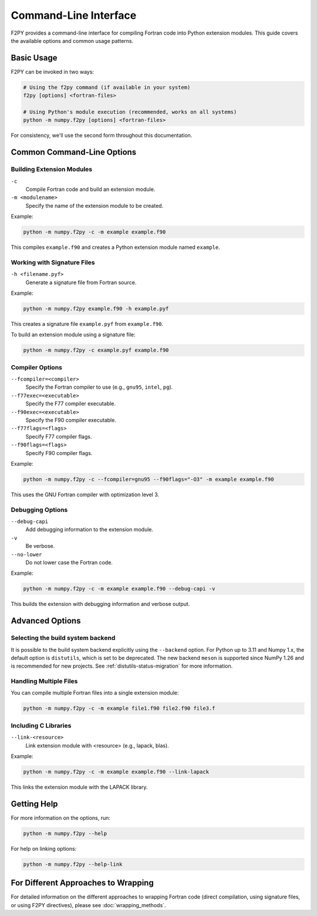 .. _f2py-command-line:

======================
Command-Line Interface
======================

F2PY provides a command-line interface for compiling Fortran code into Python extension modules. This guide covers the available options and common usage patterns.

Basic Usage
-----------

F2PY can be invoked in two ways:

.. code-block:: bash

   # Using the f2py command (if available in your system)
   f2py [options] <fortran-files>

   # Using Python's module execution (recommended, works on all systems)
   python -m numpy.f2py [options] <fortran-files>

For consistency, we'll use the second form throughout this documentation.

Common Command-Line Options
---------------------------

Building Extension Modules
^^^^^^^^^^^^^^^^^^^^^^^^^^

``-c``
  Compile Fortran code and build an extension module.

``-m <modulename>``
  Specify the name of the extension module to be created.

Example:

.. code-block:: bash

   python -m numpy.f2py -c -m example example.f90

This compiles ``example.f90`` and creates a Python extension module named ``example``.

Working with Signature Files
^^^^^^^^^^^^^^^^^^^^^^^^^^^^

``-h <filename.pyf>``
  Generate a signature file from Fortran source.

Example:

.. code-block:: bash

   python -m numpy.f2py example.f90 -h example.pyf

This creates a signature file ``example.pyf`` from ``example.f90``.

To build an extension module using a signature file:

.. code-block:: bash

   python -m numpy.f2py -c example.pyf example.f90

Compiler Options
^^^^^^^^^^^^^^^^

``--fcompiler=<compiler>``
  Specify the Fortran compiler to use (e.g., ``gnu95``, ``intel``, ``pg``).

``--f77exec=<executable>``
  Specify the F77 compiler executable.

``--f90exec=<executable>``
  Specify the F90 compiler executable.

``--f77flags=<flags>``
  Specify F77 compiler flags.

``--f90flags=<flags>``
  Specify F90 compiler flags.

Example:

.. code-block:: bash

   python -m numpy.f2py -c --fcompiler=gnu95 --f90flags="-O3" -m example example.f90

This uses the GNU Fortran compiler with optimization level 3.

Debugging Options
^^^^^^^^^^^^^^^^^

``--debug-capi``
  Add debugging information to the extension module.

``-v``
  Be verbose.

``--no-lower``
  Do not lower case the Fortran code.

Example:

.. code-block:: bash

   python -m numpy.f2py -c -m example example.f90 --debug-capi -v

This builds the extension with debugging information and verbose output.

Advanced Options
----------------

Selecting the build system backend
^^^^^^^^^^^^^^^^^^^^^^^^^^^^^^^^^^

It is possible to the build system backend explicitly using the
``--backend`` option. For Python up to 3.11 and Numpy 1.x, the
default option is ``distutils``, which is set to be deprecated.
The new backend ``meson`` is supported since NumPy 1.26 and is
recommended for new projects. See :ref:`distutils-status-migration`
for more information.

Handling Multiple Files
^^^^^^^^^^^^^^^^^^^^^^^

You can compile multiple Fortran files into a single extension module:

.. code-block:: bash

   python -m numpy.f2py -c -m example file1.f90 file2.f90 file3.f

Including C Libraries
^^^^^^^^^^^^^^^^^^^^^

``--link-<resource>``
  Link extension module with <resource> (e.g., lapack, blas).

Example:

.. code-block:: bash

   python -m numpy.f2py -c -m example example.f90 --link-lapack

This links the extension module with the LAPACK library.

Getting Help
------------

For more information on the options, run:

.. code-block:: bash

   python -m numpy.f2py --help

For help on linking options:

.. code-block:: bash

   python -m numpy.f2py --help-link

For Different Approaches to Wrapping
----------------------------------

For detailed information on the different approaches to wrapping Fortran code
(direct compilation, using signature files, or using F2PY directives),
please see :doc:`wrapping_methods`.
